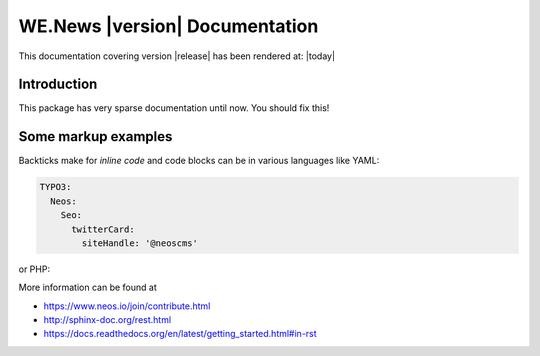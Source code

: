 WE.News |version| Documentation
==================================================================================================

This documentation covering version |release| has been rendered at: |today|

Introduction
------------

This package has very sparse documentation until now. You should fix this!

Some markup examples
--------------------

Backticks make for `inline code` and code blocks can be in various languages like YAML:

.. code-block:: yaml

  TYPO3:
    Neos:
      Seo:
        twitterCard:
          siteHandle: '@neoscms'

or PHP:

.. code-block:: php
  :linenos:

  $foo = new Bar();
  $drink = $bar->getKeeper()->order('White Russian');

More information can be found at

* https://www.neos.io/join/contribute.html
* http://sphinx-doc.org/rest.html
* https://docs.readthedocs.org/en/latest/getting_started.html#in-rst
